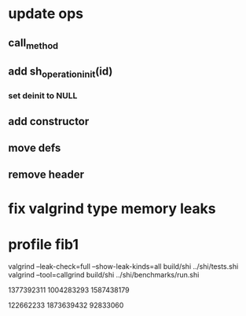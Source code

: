 * update ops
** call_method
** add sh_operation_init(id)
*** set deinit to NULL
** add constructor
** move defs
** remove header

* fix valgrind type memory leaks

* profile fib1

valgrind --leak-check=full --show-leak-kinds=all build/shi ../shi/tests.shi 
valgrind --tool=callgrind build/shi ../shi/benchmarks/run.shi

1377392311
1004283293
1587438179

122662233
1873639432
92833060

